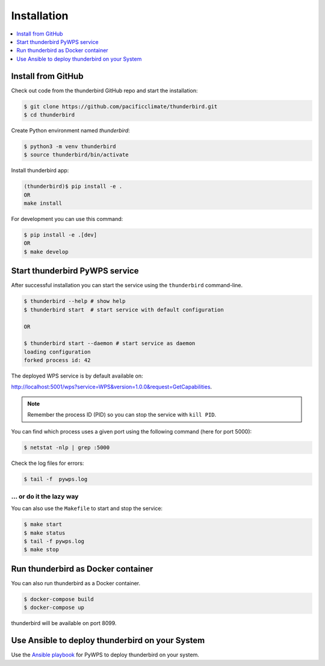 .. _installation:

Installation
============

.. contents::
    :local:
    :depth: 1

Install from GitHub
-------------------

Check out code from the thunderbird GitHub repo and start the installation:

.. code-block:: console

   $ git clone https://github.com/pacificclimate/thunderbird.git
   $ cd thunderbird

Create Python environment named `thunderbird`:

.. code-block:: console

   $ python3 -m venv thunderbird
   $ source thunderbird/bin/activate

Install thunderbird app:

.. code-block:: console

  (thunderbird)$ pip install -e .
  OR
  make install

For development you can use this command:

.. code-block:: console

  $ pip install -e .[dev]
  OR
  $ make develop

Start thunderbird PyWPS service
-------------------------------

After successful installation you can start the service using the ``thunderbird`` command-line.

.. code-block:: console

   $ thunderbird --help # show help
   $ thunderbird start  # start service with default configuration

   OR

   $ thunderbird start --daemon # start service as daemon
   loading configuration
   forked process id: 42

The deployed WPS service is by default available on:

http://localhost:5001/wps?service=WPS&version=1.0.0&request=GetCapabilities.

.. NOTE:: Remember the process ID (PID) so you can stop the service with ``kill PID``.

You can find which process uses a given port using the following command (here for port 5000):

.. code-block:: console

   $ netstat -nlp | grep :5000


Check the log files for errors:

.. code-block:: console

   $ tail -f  pywps.log

... or do it the lazy way
+++++++++++++++++++++++++

You can also use the ``Makefile`` to start and stop the service:

.. code-block:: console

  $ make start
  $ make status
  $ tail -f pywps.log
  $ make stop

Run thunderbird as Docker container
-----------------------------------

You can also run thunderbird as a Docker container.

.. code-block:: console

  $ docker-compose build
  $ docker-compose up

thunderbird will be available on port 8099.

Use Ansible to deploy thunderbird on your System
------------------------------------------------

Use the `Ansible playbook`_ for PyWPS to deploy thunderbird on your system.


.. _Ansible playbook: http://ansible-wps-playbook.readthedocs.io/en/latest/index.html
